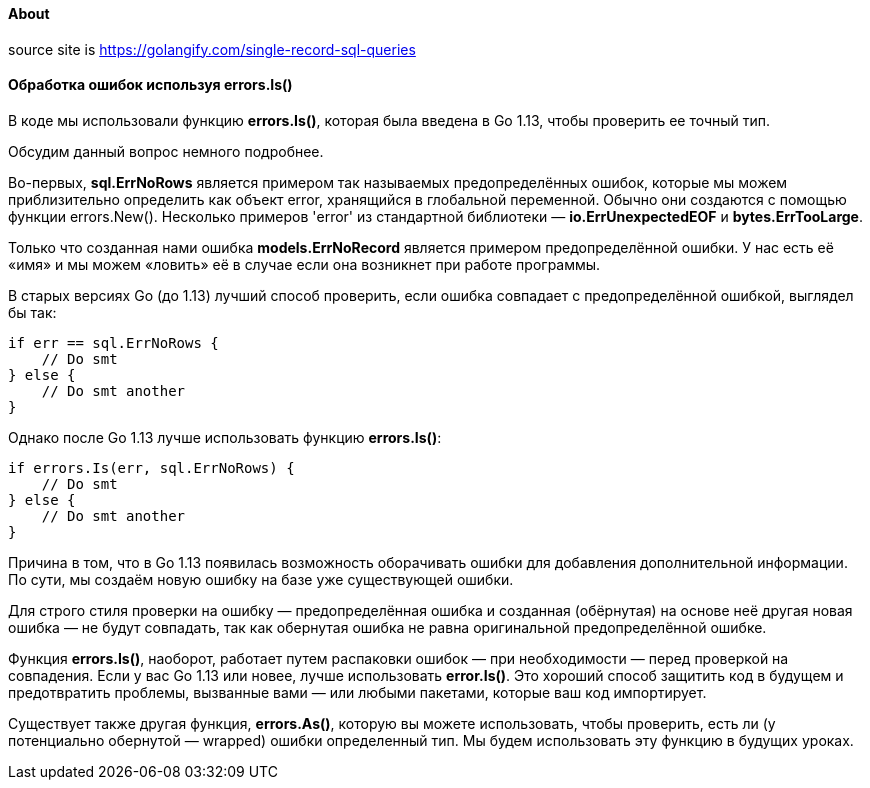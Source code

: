 ==== About

source site is https://golangify.com/single-record-sql-queries

==== Обработка ошибок используя errors.Is()

В коде мы использовали функцию *errors.Is()*, которая была введена в Go 1.13, чтобы проверить ее точный тип.

Обсудим данный вопрос немного подробнее.

Во-первых, *sql.ErrNoRows* является примером так называемых предопределённых ошибок, которые мы можем приблизительно определить как объект error, хранящийся в глобальной переменной. Обычно они создаются с помощью функции errors.New(). Несколько примеров 'error' из стандартной библиотеки — *io.ErrUnexpectedEOF* и *bytes.ErrTooLarge*.

Только что созданная нами ошибка *models.ErrNoRecord* является примером предопределённой ошибки. У нас есть её «имя» и мы можем «ловить» её в случае если она возникнет при работе программы.

В старых версиях Go (до 1.13) лучший способ проверить, если ошибка совпадает с предопределённой ошибкой, выглядел бы так:

[source, go]
----
if err == sql.ErrNoRows {
    // Do smt
} else {
    // Do smt another
}
----

Однако после Go 1.13 лучше использовать функцию *errors.Is()*:

[source, go]
----
if errors.Is(err, sql.ErrNoRows) {
    // Do smt
} else {
    // Do smt another
}
----

Причина в том, что в Go 1.13 появилась возможность оборачивать ошибки для добавления дополнительной информации. По сути, мы создаём новую ошибку на базе уже существующей ошибки.

Для строго стиля проверки на ошибку — предопределённая ошибка и созданная (обёрнутая) на основе неё другая новая ошибка — не будут совпадать, так как обернутая ошибка не равна оригинальной предопределённой ошибке.

Функция *errors.Is()*, наоборот, работает путем распаковки ошибок — при необходимости — перед проверкой на совпадения. Если у вас Go 1.13 или новее, лучше использовать *error.Is()*. Это хороший способ защитить код в будущем и предотвратить проблемы, вызванные вами — или любыми пакетами, которые ваш код импортирует.

Существует также другая функция, *errors.As()*, которую вы можете использовать, чтобы проверить, есть ли (у потенциально обернутой — wrapped) ошибки определенный тип. Мы будем использовать эту функцию в будущих уроках.